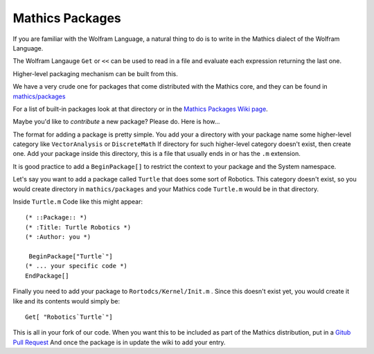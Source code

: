 .. index:: packages
.. packages:

Mathics Packages
================

If you are familiar with the Wolfram Language, a natural thing to do is to write in the Mathics dialect of the Wolfram Language.

The Wolfram Langauge ``Get`` or ``<<`` can be used to read in a file and evaluate each expression returning the last one.

Higher-level packaging mechanism can be built from this.

We have a very crude one for packages that come distributed with the Mathics core, and they can be found in `mathics/packages <https://github.com/mathics/Mathics/tree/master/mathics/packages>`_

For a list of built-in packages look at that directory or in the `Mathics Packages Wiki page <https://github.com/Mathics3/mathics-omnibus/wiki/Mathics-Packages>`_.

Maybe you'd like to *contribute* a new package?  Please do. Here is how...

The format for adding a package is pretty simple. You add your a directory with your package name some higher-level category like ``VectorAnalysis`` or ``DiscreteMath`` If directory for such higher-level category doesn't exist, then create one. Add your package inside this directory, this is a file that usually ends in or has the ``.m`` extension.

It is good practice to add a ``BeginPackage[]`` to restrict the context to your package and the System namespace.

Let's say you want to add a package called ``Turtle`` that does some sort of Robotics. This category doesn't exist, so you would create directory in ``mathics/packages`` and your Mathics code ``Turtle.m`` would be in that directory.

Inside ``Turtle.m`` Code like this might appear:


::

    (* ::Package:: *)
    (* :Title: Turtle Robotics *)
    (* :Author: you *)

     BeginPackage["Turtle`"]
    (* ... your specific code *)
    EndPackage[]

Finally you need to add your package to ``Rortodcs/Kernel/Init.m`` . Since this doesn't exist yet, you would create it like and
its contents would simply be:


::

    Get[ "Robotics`Turtle`"]


This is all in your fork of our code. When you want this to be included as part of the Mathics distribution, put in a `Gitub Pull Request <https://guides.github.com/activities/hello-world/#pr>`_
And once the package is in update the wiki to add your entry.

